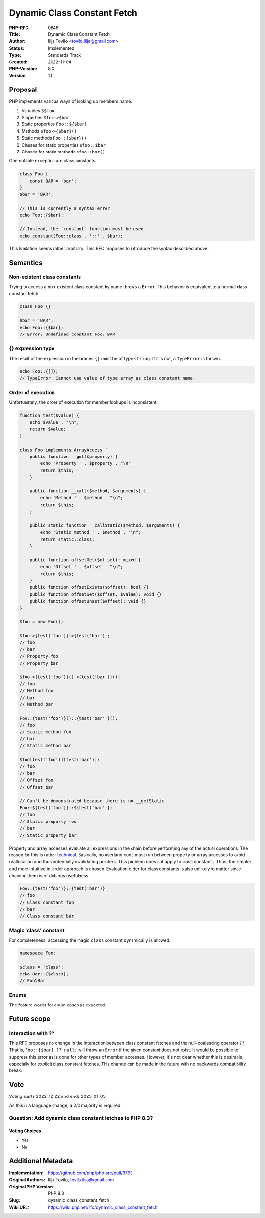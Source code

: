 Dynamic Class Constant Fetch
============================

:PHP-RFC: 0846
:Title: Dynamic Class Constant Fetch
:Author: Ilija Tovilo <tovilo.ilija@gmail.com>
:Status: Implemented
:Type: Standards Track
:Created: 2022-11-04
:PHP-Version: 8.3
:Version: 1.0

Proposal
--------

PHP implements various ways of looking up members name.

#. Variables ``$$foo``
#. Properties ``$foo->$bar``
#. Static properties ``Foo::${$bar}``
#. Methods ``$foo->{$bar}()``
#. Static methods ``Foo::{$bar}()``
#. Classes for static properties ``$foo::$bar``
#. Classes for static methods ``$foo::bar()``

One notable exception are class constants.

.. code:: php

   class Foo {
       const BAR = 'bar';
   }
   $bar = 'BAR';

   // This is currently a syntax error
   echo Foo::{$bar}; 

   // Instead, the `constant` function must be used
   echo constant(Foo::class . '::' . $bar);

This limitation seems rather arbitrary. This RFC proposes to introduce
the syntax described above.

Semantics
---------

Non-existent class constants
~~~~~~~~~~~~~~~~~~~~~~~~~~~~

Trying to access a non-existent class constant by name throws a
``Error``. This behavior is equivalent to a normal class constant fetch.

.. code:: php

   class Foo {}

   $bar = 'BAR';
   echo Foo::{$bar};
   // Error: Undefined constant Foo::BAR

{} expression type
~~~~~~~~~~~~~~~~~~

The result of the expression in the braces ``{}`` must be of type
``string``. If it is not, a ``TypeError`` is thrown.

.. code:: php

   echo Foo::{[]};
   // TypeError: Cannot use value of type array as class constant name

Order of execution
~~~~~~~~~~~~~~~~~~

Unfortunately, the order of execution for member lookups is
inconsistent.

.. code:: php

   function test($value) {
       echo $value . "\n";
       return $value;
   }

   class Foo implements ArrayAccess {
       public function __get($property) {
           echo 'Property ' . $property . "\n";
           return $this;
       }
       
       public function __call($method, $arguments) {
           echo 'Method ' . $method . "\n";
           return $this;
       }
       
       public static function __callStatic($method, $arguments) {
           echo 'Static method ' . $method . "\n";
           return static::class;
       }

       public function offsetGet($offset): mixed {
           echo 'Offset ' . $offset . "\n";
           return $this;
       }
       public function offsetExists($offset): bool {}
       public function offsetSet($offset, $value): void {}
       public function offsetUnset($offset): void {}
   }

   $foo = new Foo();

   $foo->{test('foo')}->{test('bar')};
   // foo
   // bar
   // Property foo
   // Property bar

   $foo->{test('foo')}()->{test('bar')}();
   // foo
   // Method foo
   // bar
   // Method bar

   Foo::{test('foo')}()::{test('bar')}();
   // foo
   // Static method foo
   // bar
   // Static method bar

   $foo[test('foo')][test('bar')];
   // foo
   // bar
   // Offset foo
   // Offset bar

   // Can't be demonstrated because there is no __getStatic
   Foo::${test('foo')}::${test('bar')};
   // foo
   // Static property foo
   // bar
   // Static property bar

Property and array accesses evaluate all expressions in the chain before
performing any of the actual operations. The reason for this is rather
`technical <https://www.npopov.com/2017/04/14/PHP-7-Virtual-machine.html#writes-and-memory-safety>`__.
Basically, no userland code must run between property or array accesses
to avoid reallocation and thus potentially invalidating pointers. This
problem does not apply to class constants. Thus, the simpler and more
intuitive in-order approach is chosen. Evaluation order for class
constants is also unlikely to matter since chaining them is of dubious
usefulness.

.. code:: php

   Foo::{test('foo')}::{test('bar')};
   // foo
   // Class constant foo
   // bar
   // Class constant bar

Magic 'class' constant
~~~~~~~~~~~~~~~~~~~~~~

For completeness, accessing the magic ``class`` constant dynamically is
allowed.

.. code:: php

   namespace Foo;

   $class = 'class';
   echo Bar::{$class};
   // Foo\Bar

Enums
~~~~~

The feature works for enum cases as expected.

Future scope
------------

Interaction with ??
~~~~~~~~~~~~~~~~~~~

This RFC proposes no change in the interaction between class constant
fetches and the null-coalescing operator ``??``. That is,
``Foo::{$bar} ?? null;`` will throw an ``Error`` if the given constant
does not exist. It would be possible to suppress this error as is done
for other types of member accesses. However, it's not clear whether this
is desirable, especially for explicit class constant fetches. This
change can be made in the future with no backwards compatibility break.

Vote
----

Voting starts 2022-12-22 and ends 2023-01-05.

As this is a language change, a 2/3 majority is required.

Question: Add dynamic class constant fetches to PHP 8.3?
~~~~~~~~~~~~~~~~~~~~~~~~~~~~~~~~~~~~~~~~~~~~~~~~~~~~~~~~

Voting Choices
^^^^^^^^^^^^^^

-  Yes
-  No

Additional Metadata
-------------------

:Implementation: https://github.com/php/php-src/pull/9793
:Original Authors: Ilija Tovilo, tovilo.ilija@gmail.com
:Original PHP Version: PHP 8.3
:Slug: dynamic_class_constant_fetch
:Wiki URL: https://wiki.php.net/rfc/dynamic_class_constant_fetch
